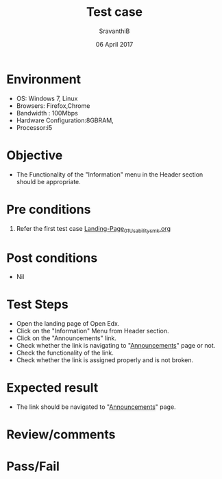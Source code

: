 #+Title: Test case
#+Date: 06 April 2017
#+Author: SravanthiB

* Environment

  +  OS: Windows 7, Linux
  +  Browsers: Firefox,Chrome
  +  Bandwidth : 100Mbps
  +  Hardware Configuration:8GBRAM,
  +  Processor:i5

* Objective

  + The Functionality of the "Information" menu in the Header section should
    be appropriate. 
     
* Pre conditions

  1. Refer the first test case [[https://github.com/openedx-vlead/vlabs-edx-bootstrap-theme/blob/master/test-cases/Landing-page/Header/Header/Landing-Page_01_Usability_smk.org][Landing-Page_01_Usability_smk.org]]
  
* Post conditions

  +  Nil
     
* Test Steps

  +  Open the landing page of Open Edx.
  +  Click on the "Information" Menu from Header section. 
  +  Click on the "Announcements" link.
  +  Check whether the link is navigating to "[[http://vlabs.ac.in:5959/announcements/index.html][Announcements]]"
     page or not.
  +  Check the functionality of the link. 
  +  Check whether the link is assigned properly and is not broken.

 
* Expected result

  +  The link should be navigated to "[[http://vlabs.ac.in:5959/announcements/index.html][Announcements]]" page.

* Review/comments

* Pass/Fail
